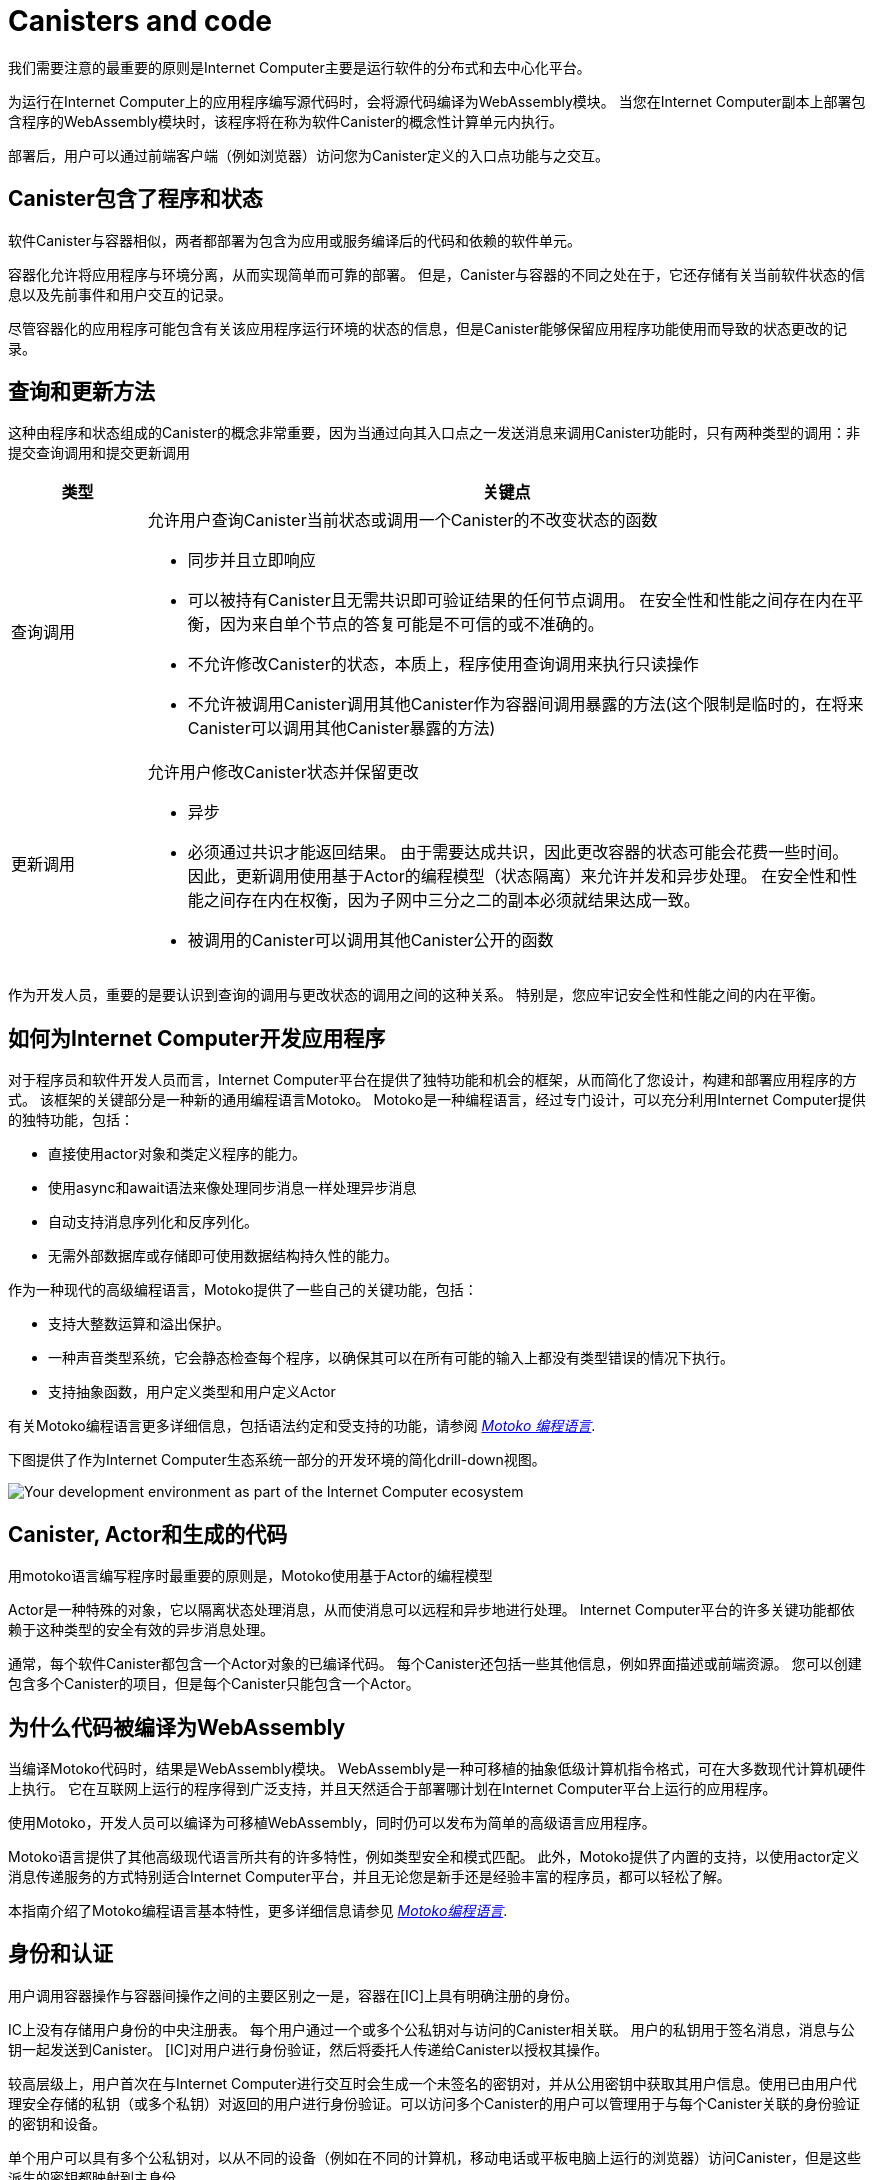 = Canisters and code
:keywords: Internet Computer,blockchain,protocol,smart contracts,canister,developer
:proglang: Motoko
:IC: Internet Computer
:company-id: DFINITY

我们需要注意的最重要的原则是Internet Computer主要是运行软件的分布式和去中心化平台。

为运行在Internet Computer上的应用程序编写源代码时，会将源代码编译为WebAssembly模块。 当您在Internet Computer副本上部署包含程序的WebAssembly模块时，该程序将在称为软件Canister的概念性计算单元内执行。

部署后，用户可以通过前端客户端（例如浏览器）访问您为Canister定义的入口点功能与之交互。

[[canister-state]]
== Canister包含了程序和状态

软件Canister与容器相似，两者都部署为包含为应用或服务编译后的代码和依赖的软件单元。

容器化允许将应用程序与环境分离，从而实现简单而可靠的部署。 但是，Canister与容器的不同之处在于，它还存储有关当前软件状态的信息以及先前事件和用户交互的记录。

尽管容器化的应用程序可能包含有关该应用程序运行环境的状态的信息，但是Canister能够保留应用程序功能使用而导致的状态更改的记录。

[[query-update]]
== 查询和更新方法

这种由程序和状态组成的Canister的概念非常重要，因为当通过向其入口点之一发送消息来调用Canister功能时，只有两种类型的调用：非提交查询调用和提交更新调用

[width="100%",cols="<15%,<80%"]
|===
| 类型 | 关键点

| 查询调用
a| 允许用户查询Canister当前状态或调用一个Canister的不改变状态的函数

* 同步并且立即响应
* 可以被持有Canister且无需共识即可验证结果的任何节点调用。 在安全性和性能之间存在内在平衡，因为来自单个节点的答复可能是不可信的或不准确的。
* 不允许修改Canister的状态，本质上，程序使用查询调用来执行只读操作
* 不允许被调用Canister调用其他Canister作为容器间调用暴露的方法(这个限制是临时的，在将来Canister可以调用其他Canister暴露的方法)

| 更新调用
a| 允许用户修改Canister状态并保留更改

* 异步
* 必须通过共识才能返回结果。 由于需要达成共识，因此更改容器的状态可能会花费一些时间。 因此，更新调用使用基于Actor的编程模型（状态隔离）来允许并发和异步处理。 在安全性和性能之间存在内在权衡，因为子网中三分之二的副本必须就结果达成一致。
* 被调用的Canister可以调用其他Canister公开的函数
|===

作为开发人员，重要的是要认识到查询的调用与更改状态的调用之间的这种关系。 特别是，您应牢记安全性和性能之间的内在平衡。

[[dev-motoko-intro]]
== 如何为{IC}开发应用程序 

对于程序员和软件开发人员而言，Internet Computer平台在提供了独特功能和机会的框架，从而简化了您设计，构建和部署应用程序的方式。 该框架的关键部分是一种新的通用编程语言Motoko。 Motoko是一种编程语言，经过专门设计，可以充分利用Internet Computer提供的独特功能，包括：

* 直接使用actor对象和类定义程序的能力。
* 使用async和await语法来像处理同步消息一样处理异步消息
* 自动支持消息序列化和反序列化。
* 无需外部数据库或存储即可使用数据结构持久性的能力。

作为一种现代的高级编程语言，Motoko提供了一些自己的关键功能，包括：

* 支持大整数运算和溢出保护。
* 一种声音类型系统，它会静态检查每个程序，以确保其可以在所有可能的输入上都没有类型错误的情况下执行。
* 支持抽象函数，用户定义类型和用户定义Actor

有关Motoko编程语言更多详细信息，包括语法约定和受支持的功能，请参阅 link:../../language-guide/motoko{outfilesuffix}[_Motoko 编程语言_].

下图提供了作为Internet Computer生态系统一部分的开发环境的简化drill-down视图。

image:SDK-protocol-network.svg[Your development environment as part of the {IC} ecosystem]

[[actor-intro]]
== Canister, Actor和生成的代码

用motoko语言编写程序时最重要的原则是，Motoko使用基于Actor的编程模型

Actor是一种特殊的对象，它以隔离状态处理消息，从而使消息可以远程和异步地进行处理。 Internet Computer平台的许多关键功能都依赖于这种类型的安全有效的异步消息处理。

通常，每个软件Canister都包含一个Actor对象的已编译代码。 每个Canister还包括一些其他信息，例如界面描述或前端资源。 您可以创建包含多个Canister的项目，但是每个Canister只能包含一个Actor。

[[wasm-intro]]
== 为什么代码被编译为WebAssembly

当编译Motoko代码时，结果是WebAssembly模块。 WebAssembly是一种可移植的抽象低级计算机指令格式，可在大多数现代计算机硬件上执行。 它在互联网上运行的程序得到广泛支持，并且天然适合于部署哪计划在Internet Computer平台上运行的应用程序。

使用Motoko，开发人员可以编译为可移植WebAssembly，同时仍可以发布为简单的高级语言应用程序。

Motoko语言提供了其他高级现代语言所共有的许多特性，例如类型安全和模式匹配。 此外，Motoko提供了内置的支持，以使用actor定义消息传递服务的方式特别适合Internet Computer平台，并且无论您是新手还是经验丰富的程序员，都可以轻松了解。

本指南介绍了Motoko编程语言基本特性，更多详细信息请参见 link:../../language-guide/motoko{outfilesuffix}[_Motoko编程语言_].

[[auth-intro]]
== 身份和认证

用户调用容器操作与容器间操作之间的主要区别之一是，容器在[IC]上具有明确注册的身份。

IC上没有存储用户身份的中央注册表。 每个用户通过一个或多个公私钥对与访问的Canister相关联。 用户的私钥用于签名消息，消息与公钥一起发送到Canister。 [IC]对用户进行身份验证，然后将委托人传递给Canister以授权其操作。

较高层级上，用户首次在与Internet Computer进行交互时会生成一个未签名的密钥对，并从公用密钥中获取其用户信息。使用已由用户代理安全存储的私钥（或多个私钥）对返回的用户进行身份验证。可以访问多个Canister的用户可以管理用于与每个Canister关联的身份验证的密钥和设备。

单个用户可以具有多个公私钥对，以从不同的设备（例如在不同的计算机，移动电话或平板电脑上运行的浏览器）访问Canister，但是这些派生的密钥都映射到主身份。

[[resource-intro]]
== 资源消耗和Cycles

通常，所有Canister都会以以下形式消耗资源：CPU执行，路由消息带宽和持久数据内存。 Canister维护帐户的Cycles余额，以支付其应用程序消耗的通信，计算和存储成本。

Cycles反映实际的操作成本，包括物理硬件，机架空间，能源，存储设备和带宽，以使程序执行的成本保持不变或随着操作效率的降低而降低。

- 程序必须能够支付完整执行费用（全部或全部不付），但与单位Cycles相关的成本将使高效的程序具有成本效益。
- 通过设置Canister可以消耗多少个Cycle的限制，该平台可以防止恶意代码消耗资源。
- 运营成本的相对稳定性使得更容易预测处理例如一百万条消息所需的Cycle。

== 想了解更多？

如果要查找有关Canister的更多信息，请查看以下相关资源：

* link:https://www.youtube.com/watch?v=LKpGuBOXxtQ[介绍Canister-智能合约的演化（视频）]

* link:https://www.youtube.com/watch?v=60uHQfoA8Dk[什么是Dfinity Canister SDK？（视频）]

* link:https://www.youtube.com/watch?v=yqIoiyuGYNA[部署你的第一个应用（视频）]
